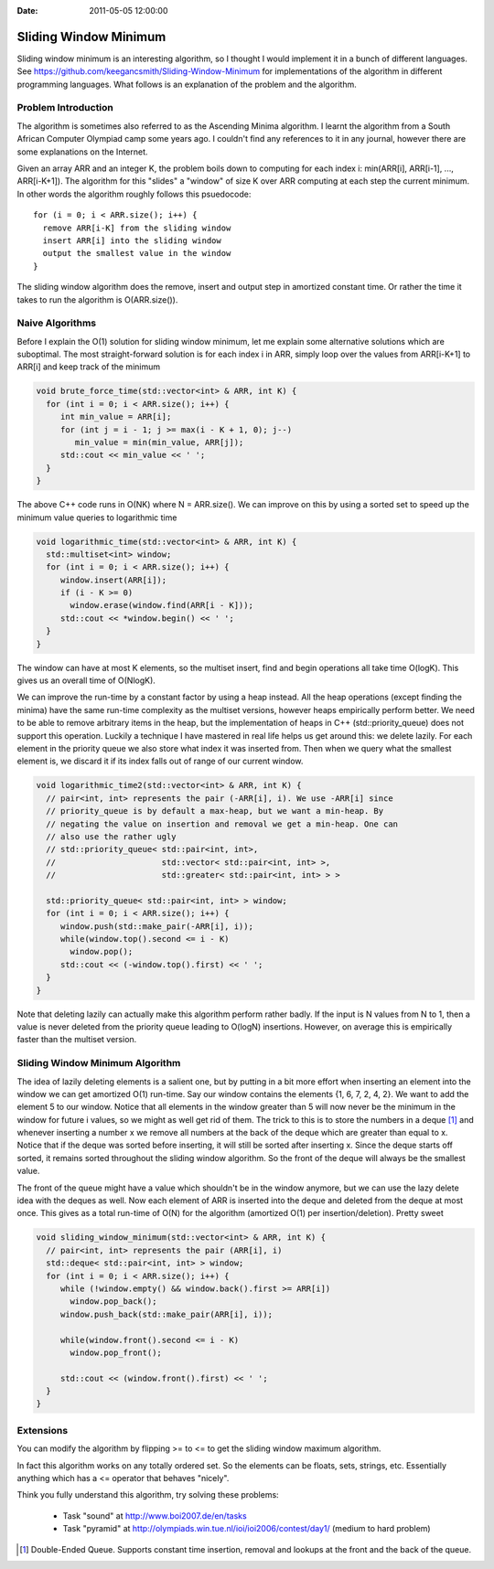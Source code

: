 :Date: 2011-05-05 12:00:00

========================
 Sliding Window Minimum
========================

Sliding window minimum is an interesting algorithm, so I thought I would
implement it in a bunch of different languages. See
https://github.com/keegancsmith/Sliding-Window-Minimum for
implementations of the algorithm in different programming languages. What
follows is an explanation of the problem and the algorithm.

Problem Introduction
====================

The algorithm is sometimes also referred to as the Ascending Minima
algorithm. I learnt the algorithm from a South African Computer Olympiad camp
some years ago. I couldn't find any references to it in any journal, however
there are some explanations on the Internet.

Given an array ARR and an integer K, the problem boils down to computing for
each index i: min(ARR[i], ARR[i-1], ..., ARR[i-K+1]). The algorithm for this
"slides" a "window" of size K over ARR computing at each step the current
minimum. In other words the algorithm roughly follows this psuedocode::

  for (i = 0; i < ARR.size(); i++) {
    remove ARR[i-K] from the sliding window
    insert ARR[i] into the sliding window
    output the smallest value in the window
  }

The sliding window algorithm does the remove, insert and output step in
amortized constant time. Or rather the time it takes to run the algorithm is
O(ARR.size()).


Naive Algorithms
================

Before I explain the O(1) solution for sliding window minimum, let me explain
some alternative solutions which are suboptimal. The most straight-forward
solution is for each index i in ARR, simply loop over the values from
ARR[i-K+1] to ARR[i] and keep track of the minimum

.. code-block:: c++

  void brute_force_time(std::vector<int> & ARR, int K) {
    for (int i = 0; i < ARR.size(); i++) {
       int min_value = ARR[i];
       for (int j = i - 1; j >= max(i - K + 1, 0); j--)
          min_value = min(min_value, ARR[j]);
       std::cout << min_value << ' ';
    }
  }

The above C++ code runs in O(NK) where N = ARR.size(). We can improve on this
by using a sorted set to speed up the minimum value queries to logarithmic
time

.. code-block:: c++

  void logarithmic_time(std::vector<int> & ARR, int K) {
    std::multiset<int> window;
    for (int i = 0; i < ARR.size(); i++) {
       window.insert(ARR[i]);
       if (i - K >= 0)
         window.erase(window.find(ARR[i - K]));
       std::cout << *window.begin() << ' ';
    }
  }

The window can have at most K elements, so the multiset insert, find and begin
operations all take time O(logK). This gives us an overall time of O(NlogK).

We can improve the run-time by a constant factor by using a heap instead. All
the heap operations (except finding the minima) have the same run-time
complexity as the multiset versions, however heaps empirically perform
better. We need to be able to remove arbitrary items in the heap, but the
implementation of heaps in C++ (std::priority_queue) does not support this
operation. Luckily a technique I have mastered in real life helps us get
around this: we delete lazily. For each element in the priority queue we also
store what index it was inserted from. Then when we query what the smallest
element is, we discard it if its index falls out of range of our current
window.

.. code-block:: c++

  void logarithmic_time2(std::vector<int> & ARR, int K) {
    // pair<int, int> represents the pair (-ARR[i], i). We use -ARR[i] since
    // priority_queue is by default a max-heap, but we want a min-heap. By
    // negating the value on insertion and removal we get a min-heap. One can
    // also use the rather ugly
    // std::priority_queue< std::pair<int, int>,
    //                      std::vector< std::pair<int, int> >,
    //                      std::greater< std::pair<int, int> > >

    std::priority_queue< std::pair<int, int> > window;
    for (int i = 0; i < ARR.size(); i++) {
       window.push(std::make_pair(-ARR[i], i));
       while(window.top().second <= i - K)
         window.pop();
       std::cout << (-window.top().first) << ' ';
    }
  }

Note that deleting lazily can actually make this algorithm perform rather
badly. If the input is N values from N to 1, then a value is never deleted
from the priority queue leading to O(logN) insertions. However, on average
this is empirically faster than the multiset version.

Sliding Window Minimum Algorithm
================================

The idea of lazily deleting elements is a salient one, but by putting in a bit
more effort when inserting an element into the window we can get amortized
O(1) run-time. Say our window contains the elements {1, 6, 7, 2, 4, 2}. We
want to add the element 5 to our window. Notice that all elements in the
window greater than 5 will now never be the minimum in the window for future i
values, so we might as well get rid of them. The trick to this is to store the
numbers in a deque [1]_ and whenever inserting a number x we remove all
numbers at the back of the deque which are greater than equal to x. Notice
that if the deque was sorted before inserting, it will still be sorted after
inserting x. Since the deque starts off sorted, it remains sorted throughout
the sliding window algorithm. So the front of the deque will always be the
smallest value.

The front of the queue might have a value which shouldn't be in the window
anymore, but we can use the lazy delete idea with the deques as well. Now each
element of ARR is inserted into the deque and deleted from the deque at most
once. This gives as a total run-time of O(N) for the algorithm (amortized O(1)
per insertion/deletion). Pretty sweet

.. code-block:: c++

  void sliding_window_minimum(std::vector<int> & ARR, int K) {
    // pair<int, int> represents the pair (ARR[i], i)
    std::deque< std::pair<int, int> > window;
    for (int i = 0; i < ARR.size(); i++) {
       while (!window.empty() && window.back().first >= ARR[i])
         window.pop_back();
       window.push_back(std::make_pair(ARR[i], i));

       while(window.front().second <= i - K)
         window.pop_front();

       std::cout << (window.front().first) << ' ';
    }
  }

Extensions
==========

You can modify the algorithm by flipping >= to <= to get the sliding window
maximum algorithm.

In fact this algorithm works on any totally ordered set. So the elements can
be floats, sets, strings, etc. Essentially anything which has a <= operator
that behaves "nicely".

Think you fully understand this algorithm, try solving these problems:

 * Task "sound" at http://www.boi2007.de/en/tasks
 * Task "pyramid" at http://olympiads.win.tue.nl/ioi/ioi2006/contest/day1/
   (medium to hard problem)

.. [1] Double-Ended Queue. Supports constant time insertion, removal and
   lookups at the front and the back of the queue.

..  LocalWords:  minima psuedocode deque
